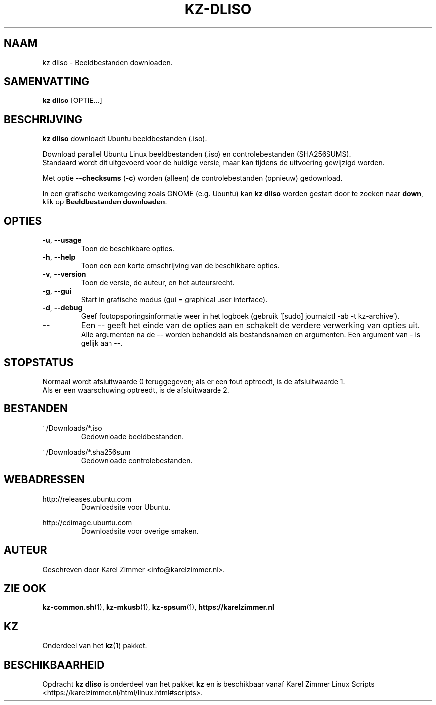 .\"""""""""""""""""""""""""""""""""""""""""""""""""""""""""""""""""""""""""""""
.\" Man-pagina voor kz dliso.
.\"
.\" Geschreven door Karel Zimmer <info@karelzimmer.nl>.
.\"""""""""""""""""""""""""""""""""""""""""""""""""""""""""""""""""""""""""""""
.\" RELEASE_YEAR=2019
.\"
.\" VERSION_NUMBER=04.00.03
.\" VERSION_DATE=2021-09-08
.\"
.\"
.TH KZ-DLISO 1 "KZ Handleiding" "KZ-DLISO(1)" "KZ Handleiding"
.\"
.\"
.SH NAAM
kz dliso \- Beeldbestanden downloaden.
.\"
.\"
.SH SAMENVATTING
.B kz dliso
[OPTIE...]
.\"
.\"
.SH BESCHRIJVING
\fBkz dliso\fR downloadt Ubuntu beeldbestanden (.iso).
.sp
Download parallel Ubuntu Linux beeldbestanden (.iso) en controlebestanden
(SHA256SUMS).
.br
Standaard wordt dit uitgevoerd voor de huidige versie, maar kan tijdens de
uitvoering gewijzigd worden.
.sp
Met optie \fB--checksums\fR (\fB-c\fR) worden (alleen) de controlebestanden
(opnieuw) gedownload.
.sp
In een grafische werkomgeving zoals GNOME (e.g. Ubuntu) kan \fBkz dliso\fR
worden gestart door te zoeken naar \fBdown\fR, klik op \
\fBBeeldbestanden downloaden\fR.
.\"
.\"
.SH OPTIES
.TP
\fB-u\fR, \fB--usage\fR
Toon de beschikbare opties.
.TP
\fB-h\fR, \fB--help\fR
Toon een een korte omschrijving van de beschikbare opties.
.TP
\fB-v\fR, \fB--version\fR
Toon de versie, de auteur, en het auteursrecht.
.TP
\fB-g\fR, \fB--gui\fR
Start in grafische modus (gui = graphical user interface).
.TP
\fB-d\fR, \fB--debug\fR
Geef foutopsporingsinformatie weer in het logboek (gebruik '[sudo] journalctl
-ab -t kz-archive').
.TP
\fB--\fR
Een -- geeft het einde van de opties aan en schakelt de verdere verwerking van
opties uit.
.br
Alle argumenten na de -- worden behandeld als bestandsnamen en argumenten.
Een argument van - is gelijk aan --.
.\"
.\"
.SH STOPSTATUS
Normaal wordt afsluitwaarde 0 teruggegeven; als er een fout optreedt, is de
afsluitwaarde 1.
.br
Als er een waarschuwing optreedt, is de afsluitwaarde 2.
.\"
.\"
.SH BESTANDEN
~/Downloads/*.iso
.RS
Gedownloade beeldbestanden.
.RE
.sp
~/Downloads/*.sha256sum
.RS
Gedownloade controlebestanden.
.RE
.\"
.\"
.SH WEBADRESSEN
http://releases.ubuntu.com
.RS
Downloadsite voor Ubuntu.
.RE
.sp
http://cdimage.ubuntu.com
.RS
Downloadsite voor overige smaken.
.RE
.\"
.\"
.SH AUTEUR
Geschreven door Karel Zimmer <info@karelzimmer.nl>.
.\"
.\"
.SH ZIE OOK
\fBkz-common.sh\fR(1),
\fBkz-mkusb\fR(1),
\fBkz-spsum\fR(1),
\fBhttps://karelzimmer.nl\fR
.\"
.\"
.SH KZ
Onderdeel van het \fBkz\fR(1) pakket.
.\"
.\"
.SH BESCHIKBAARHEID
Opdracht \fBkz dliso\fR is onderdeel van het pakket \fBkz\fR en is
beschikbaar vanaf Karel Zimmer Linux Scripts
<https://karelzimmer.nl/html/linux.html#scripts>.
.sp
.\" EOF
